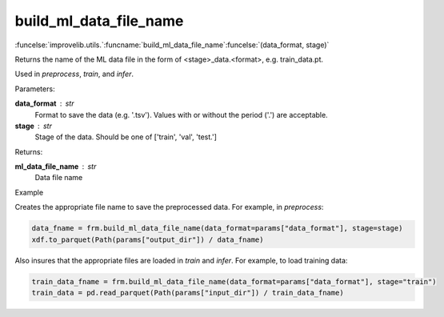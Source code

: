 build_ml_data_file_name
-----------------------------------------

:funcelse:`improvelib.utils.`:funcname:`build_ml_data_file_name`:funcelse:`(data_format, stage)`

Returns the name of the ML data file in the form of <stage>_data.<format>, e.g. train_data.pt.

Used in *preprocess*, *train*, and *infer*.

.. container:: utilhead:
  
  Parameters:

**data_format** : str
  Format to save the data (e.g. '.tsv'). Values with or without the period ('.') are acceptable.

**stage** : str 
  Stage of the data. Should be one of ['train', 'val', 'test.']


.. container:: utilhead:
  
  Returns:

**ml_data_file_name** : str
  Data file name

.. container:: utilhead:
  
  Example
  
Creates the appropriate file name to save the preprocessed data. For example, in *preprocess*:

.. code-block::
  
  data_fname = frm.build_ml_data_file_name(data_format=params["data_format"], stage=stage)
  xdf.to_parquet(Path(params["output_dir"]) / data_fname)

Also insures that the appropriate files are loaded in *train* and *infer*. For example, to load training data:
   
.. code-block::

  train_data_fname = frm.build_ml_data_file_name(data_format=params["data_format"], stage="train")
  train_data = pd.read_parquet(Path(params["input_dir"]) / train_data_fname)

